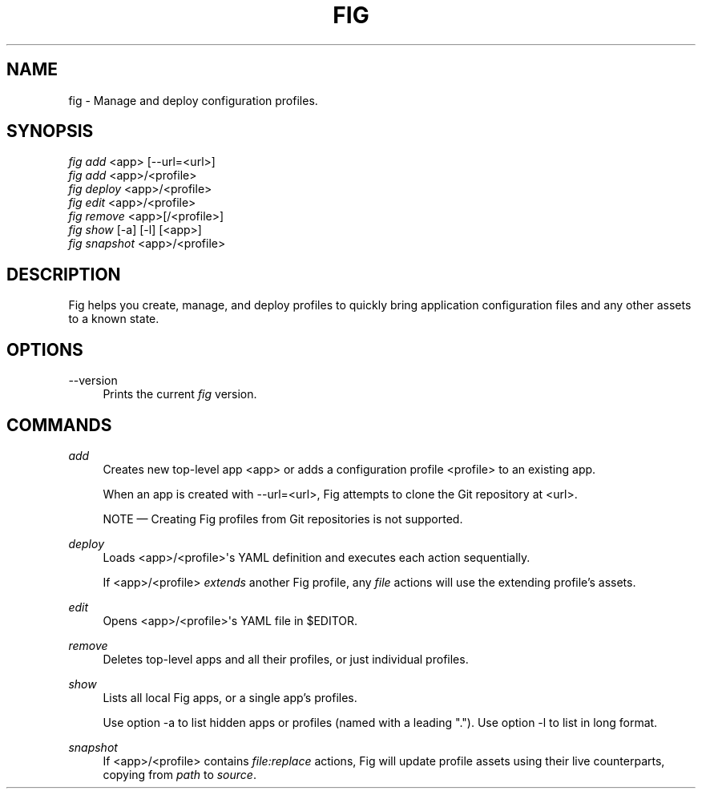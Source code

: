 '\" t
.\"     Title: fig
.\"    Author: [FIXME: author] [see http://docbook.sf.net/el/author]
.\" Generator: DocBook XSL Stylesheets v1.79.1 <http://docbook.sf.net/>
.\"      Date: 05/23/2017
.\"    Manual: \ \&
.\"    Source: \ \&
.\"  Language: English
.\"
.TH "FIG" "1" "05/23/2017" "\ \&" "\ \&"
.\" -----------------------------------------------------------------
.\" * Define some portability stuff
.\" -----------------------------------------------------------------
.\" ~~~~~~~~~~~~~~~~~~~~~~~~~~~~~~~~~~~~~~~~~~~~~~~~~~~~~~~~~~~~~~~~~
.\" http://bugs.debian.org/507673
.\" http://lists.gnu.org/archive/html/groff/2009-02/msg00013.html
.\" ~~~~~~~~~~~~~~~~~~~~~~~~~~~~~~~~~~~~~~~~~~~~~~~~~~~~~~~~~~~~~~~~~
.ie \n(.g .ds Aq \(aq
.el       .ds Aq '
.\" -----------------------------------------------------------------
.\" * set default formatting
.\" -----------------------------------------------------------------
.\" disable hyphenation
.nh
.\" disable justification (adjust text to left margin only)
.ad l
.\" -----------------------------------------------------------------
.\" * MAIN CONTENT STARTS HERE *
.\" -----------------------------------------------------------------
.SH "NAME"
fig \- Manage and deploy configuration profiles\&.
.SH "SYNOPSIS"
.sp
.nf
\fIfig add\fR <app> [\-\-url=<url>]
\fIfig add\fR <app>/<profile>
\fIfig deploy\fR <app>/<profile>
\fIfig edit\fR <app>/<profile>
\fIfig remove\fR <app>[/<profile>]
\fIfig show\fR [\-a] [\-l] [<app>]
\fIfig snapshot\fR <app>/<profile>
.fi
.SH "DESCRIPTION"
.sp
Fig helps you create, manage, and deploy profiles to quickly bring application configuration files and any other assets to a known state\&.
.SH "OPTIONS"
.PP
\-\-version
.RS 4
Prints the current
\fIfig\fR
version\&.
.RE
.SH "COMMANDS"
.PP
\fIadd\fR
.RS 4
Creates new top\-level app <app> or adds a configuration profile <profile> to an existing app\&.
.sp
When an app is created with
\-\-url=<url>, Fig attempts to clone the Git repository at <url>\&.
.sp
NOTE \(em Creating Fig profiles from Git repositories is not supported\&.
.RE
.PP
\fIdeploy\fR
.RS 4
Loads <app>/<profile>\*(Aqs YAML definition and executes each action sequentially\&.
.sp
If <app>/<profile>
\fIextends\fR
another Fig profile, any
\fIfile\fR
actions will use the extending profile\(cqs assets\&.
.RE
.PP
\fIedit\fR
.RS 4
Opens <app>/<profile>\*(Aqs YAML file in $EDITOR\&.
.RE
.PP
\fIremove\fR
.RS 4
Deletes top\-level apps and all their profiles, or just individual profiles\&.
.RE
.PP
\fIshow\fR
.RS 4
Lists all local Fig apps, or a single app\(cqs profiles\&.
.sp
Use option
\-a
to list hidden apps or profiles (named with a leading "\&.")\&. Use option
\-l
to list in long format\&.
.RE
.PP
\fIsnapshot\fR
.RS 4
If <app>/<profile> contains
\fIfile:replace\fR
actions, Fig will update profile assets using their live counterparts, copying from
\fIpath\fR
to
\fIsource\fR\&.
.RE
